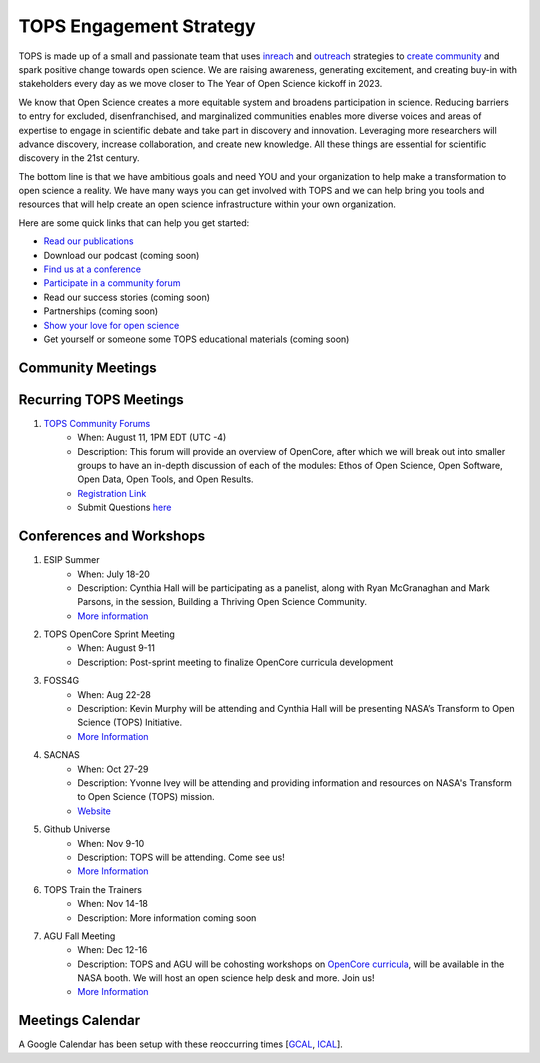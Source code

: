 .. _meeting-notes:

TOPS Engagement Strategy
==========================

TOPS is made up of a small and passionate team that uses `inreach <./inreach.md>`__ and `outreach <./outreach.md>`__ strategies to `create community  <./creating_community.md>`__ and spark positive change towards open science. We are raising awareness, generating excitement, and creating buy-in with stakeholders every day as we move closer to The Year of Open Science kickoff in 2023. 

We know that Open Science creates a more equitable system and broadens participation in science. Reducing barriers to entry for excluded, disenfranchised, and marginalized communities enables more diverse voices and areas of expertise to engage in scientific debate and take part in discovery and innovation. Leveraging more researchers will advance discovery, increase collaboration, and create new knowledge. All these things are essential for scientific discovery in the 21st century. 


The bottom line is that we have ambitious goals and need YOU and your organization to help make a transformation to open science a reality. We have many ways you can get involved with TOPS and we can help bring you tools and resources that will help create an open science infrastructure within your own organization. 

Here are some quick links that can help you get started:   

- `Read our publications <./tops_publications.md>`__

- Download our podcast (coming soon) 

- `Find us at a conference <./tops_conferences.md>`__

- `Participate in a community forum <https://github.com/nasa/Transform-to-Open-Science/tree/main/docs/Area1_Engagement/Community_Forums>`__

- Read our success stories (coming soon) 

- Partnerships (coming soon) 

- `Show your love for open science <https://www.canva.com/design/DAE_9KAimo4/HGjINSG0FYnFPfjxHUTcIQ/edit>`__

- Get yourself or someone some TOPS educational materials (coming soon)

Community Meetings
-----------------

Recurring TOPS Meetings
-----------------
1. `TOPS Community Forums <./Community_Forums>`__
    * When: August 11, 1PM EDT (UTC -4)
    * Description: This forum will provide an overview of OpenCore, after which we will break out into smaller groups to have an in-depth discussion of each of the modules: Ethos of Open Science, Open Software, Open Data, Open Tools, and Open Results.  
    * `Registration Link <https://go.nasa.gov/3PFGGWo>`__
    * Submit Questions `here <https://nasa.cnf.io/sessions/kzbb/#!/dashboard>`__
  
Conferences and Workshops
-----------------
1. ESIP Summer
    * When: July 18-20
    * Description: Cynthia Hall will be participating as a panelist, along with Ryan McGranaghan and Mark Parsons, in the session, Building a Thriving Open Science Community. 
    * `More information <https://www.esipfed.org/meetings](https://www.esipfed.org/meetings>`__
2. TOPS OpenCore Sprint Meeting
    * When: August 9-11
    * Description: Post-sprint meeting to finalize OpenCore curricula development
3. FOSS4G
    * When: Aug 22-28
    * Description: Kevin Murphy will be attending and Cynthia Hall will be presenting NASA’s Transform to Open Science (TOPS) Initiative.
    * `More Information <https://foss4g.org/>`__
4. SACNAS
    * When: Oct 27-29
    * Description: Yvonne Ivey will be attending and providing information and resources on NASA's Transform to Open Science (TOPS) mission.
    * `Website <https://www.sacnas.org/conference>`__
5. Github Universe
    * When: Nov 9-10
    * Description: TOPS will be attending. Come see us!
    * `More Information <https://www.githubuniverse.com/>`__
6. TOPS Train the Trainers
    * When: Nov 14-18
    * Description: More information coming soon
7. AGU Fall Meeting
    * When: Dec 12-16
    * Description: TOPS and AGU will be cohosting workshops on `OpenCore curricula <https://github.com/nasa/Transform-to-Open-Science/tree/main/docs/Area2_Capacity_Sharing/OpenCore>`__, will be available in the NASA booth. We will host an open science help desk and more. Join us! 
    * `More Information <https://www.agu.org/Fall-Meeting>`__

Meetings Calendar
-----------------

A Google Calendar has been setup with these reoccurring times [GCAL_, ICAL_].

.. _GCAL: https://calendar.google.com/calendar/embed?src=tce6loed2q1rnej3q8t3i0sha0%40group.calendar.google.com&ctz=America%2FNew_York
.. _ICAL: https://calendar.google.com/calendar/ical/tce6loed2q1rnej3q8t3i0sha0%40group.calendar.google.com/public/basic.ics

.. raw:: html
